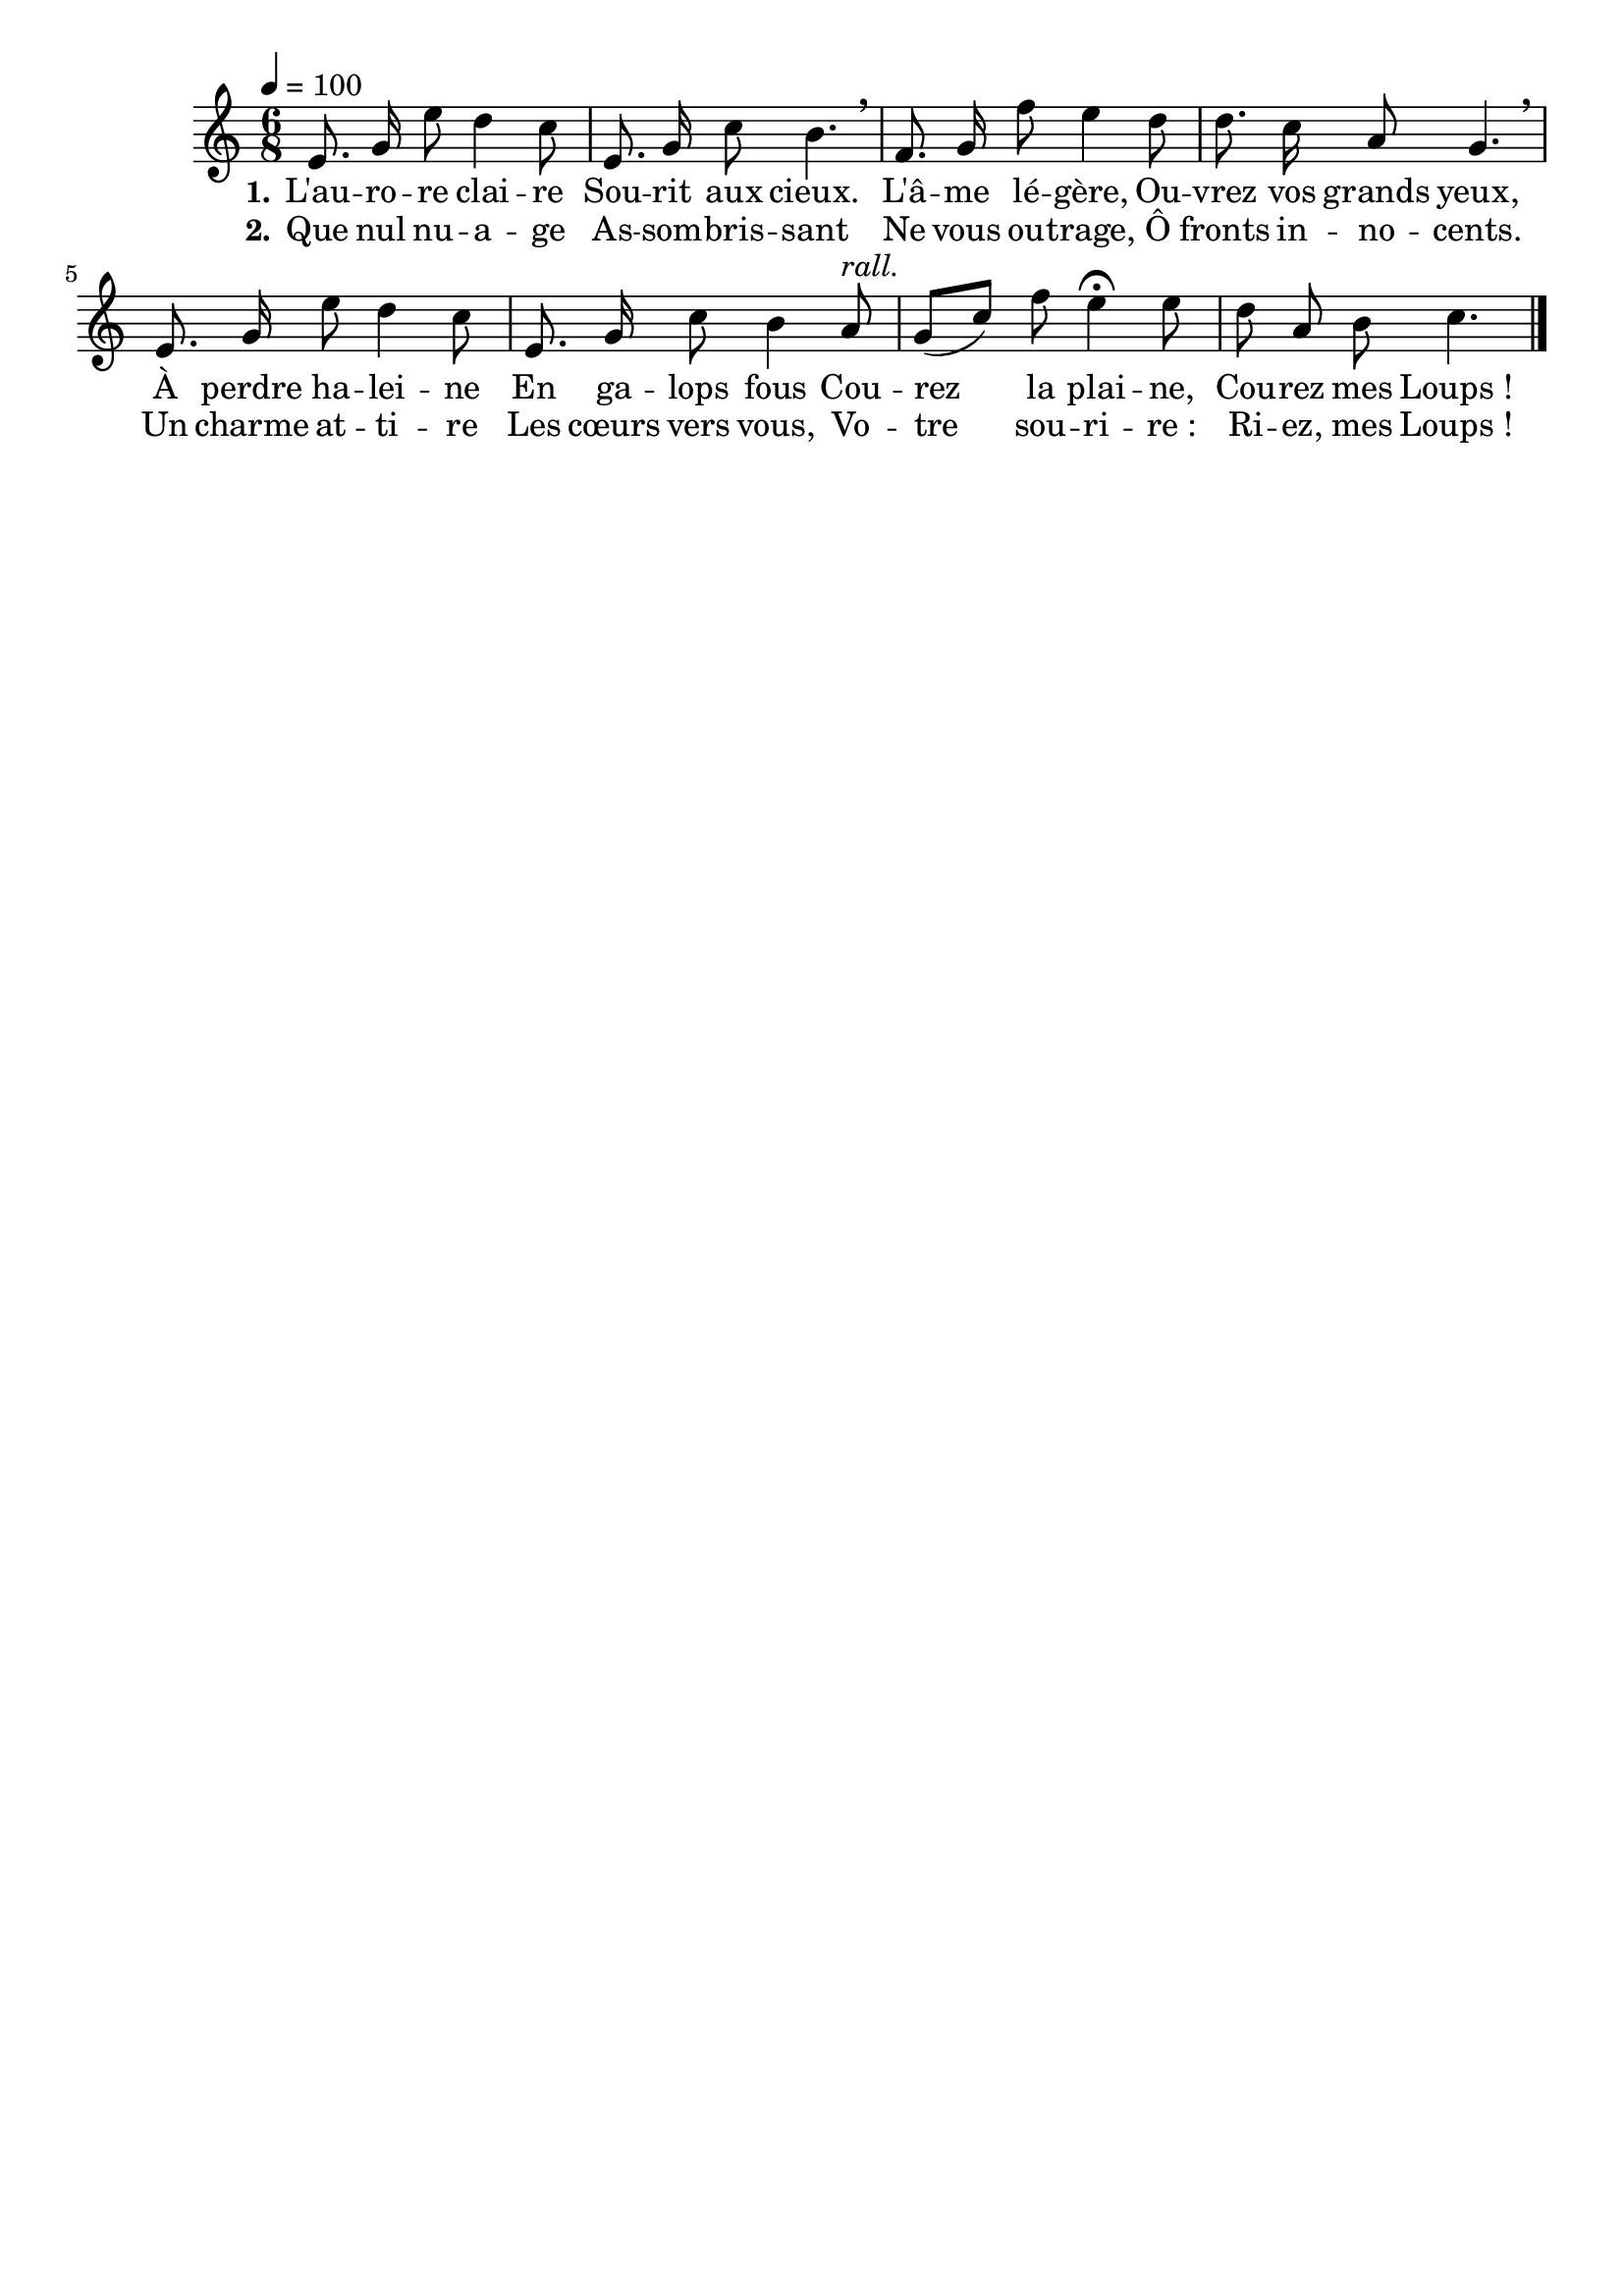 \version "2.16"
\language "français"

\header {
  tagline = ""
  composer = ""
}                                        

MetriqueArmure = {
  \tempo 4=100
  \time 6/8
  \key do \major
}

italique = { \override Score . LyricText #'font-shape = #'italic }

roman = { \override Score . LyricText #'font-shape = #'roman }

MusiqueTheme = \relative do' {
  mi8. sol16 mi'8 re4 do8
  mi,8. sol16 do8 si4. \breathe
  fa8. sol16 fa'8 mi4 re8
  re8. do16 la8 sol4. \breathe
  mi8. sol16 mi'8 re4 do8
  mi,8. sol16 do8 si4 la8^\markup {\italic rall.}
  sol8[( do]) fa mi4\fermata mi8
  re8 la si do4. \bar "|."
}

ParolesI = \lyricmode {
  \set stanza = "1."
  L'au -- ro -- re clai -- re
  Sou -- rit aux cieux.
  L'â -- me lé -- gère,
  Ou -- vrez vos grands yeux,
  À perdre ha -- lei -- ne
  En ga -- lops fous
  Cou -- rez la plai -- ne,
  Cou -- rez mes Loups_!
}

ParolesII = \lyricmode {
  \set stanza = "2."
  Que nul nu -- a -- ge
  As -- som -- bris -- sant
  Ne vous ou -- trage,
  Ô fronts in -- no -- cents.
  Un charme at -- ti -- re
  Les cœurs vers vous,
  Vo -- tre sou -- ri -- re_:
  Ri -- ez, mes Loups_!
}

\score{
    \new Staff <<
      \set Staff.midiInstrument = "flute"
      \new Voice = "theme" {
	\override Score.PaperColumn #'keep-inside-line = ##t
	\autoBeamOff
	\MetriqueArmure
	\MusiqueTheme
      }
      \new Lyrics \lyricsto theme {
	\ParolesI
      }
      \new Lyrics \lyricsto theme {
	\ParolesII
      }
    >>
\layout{}
\midi{}
}
